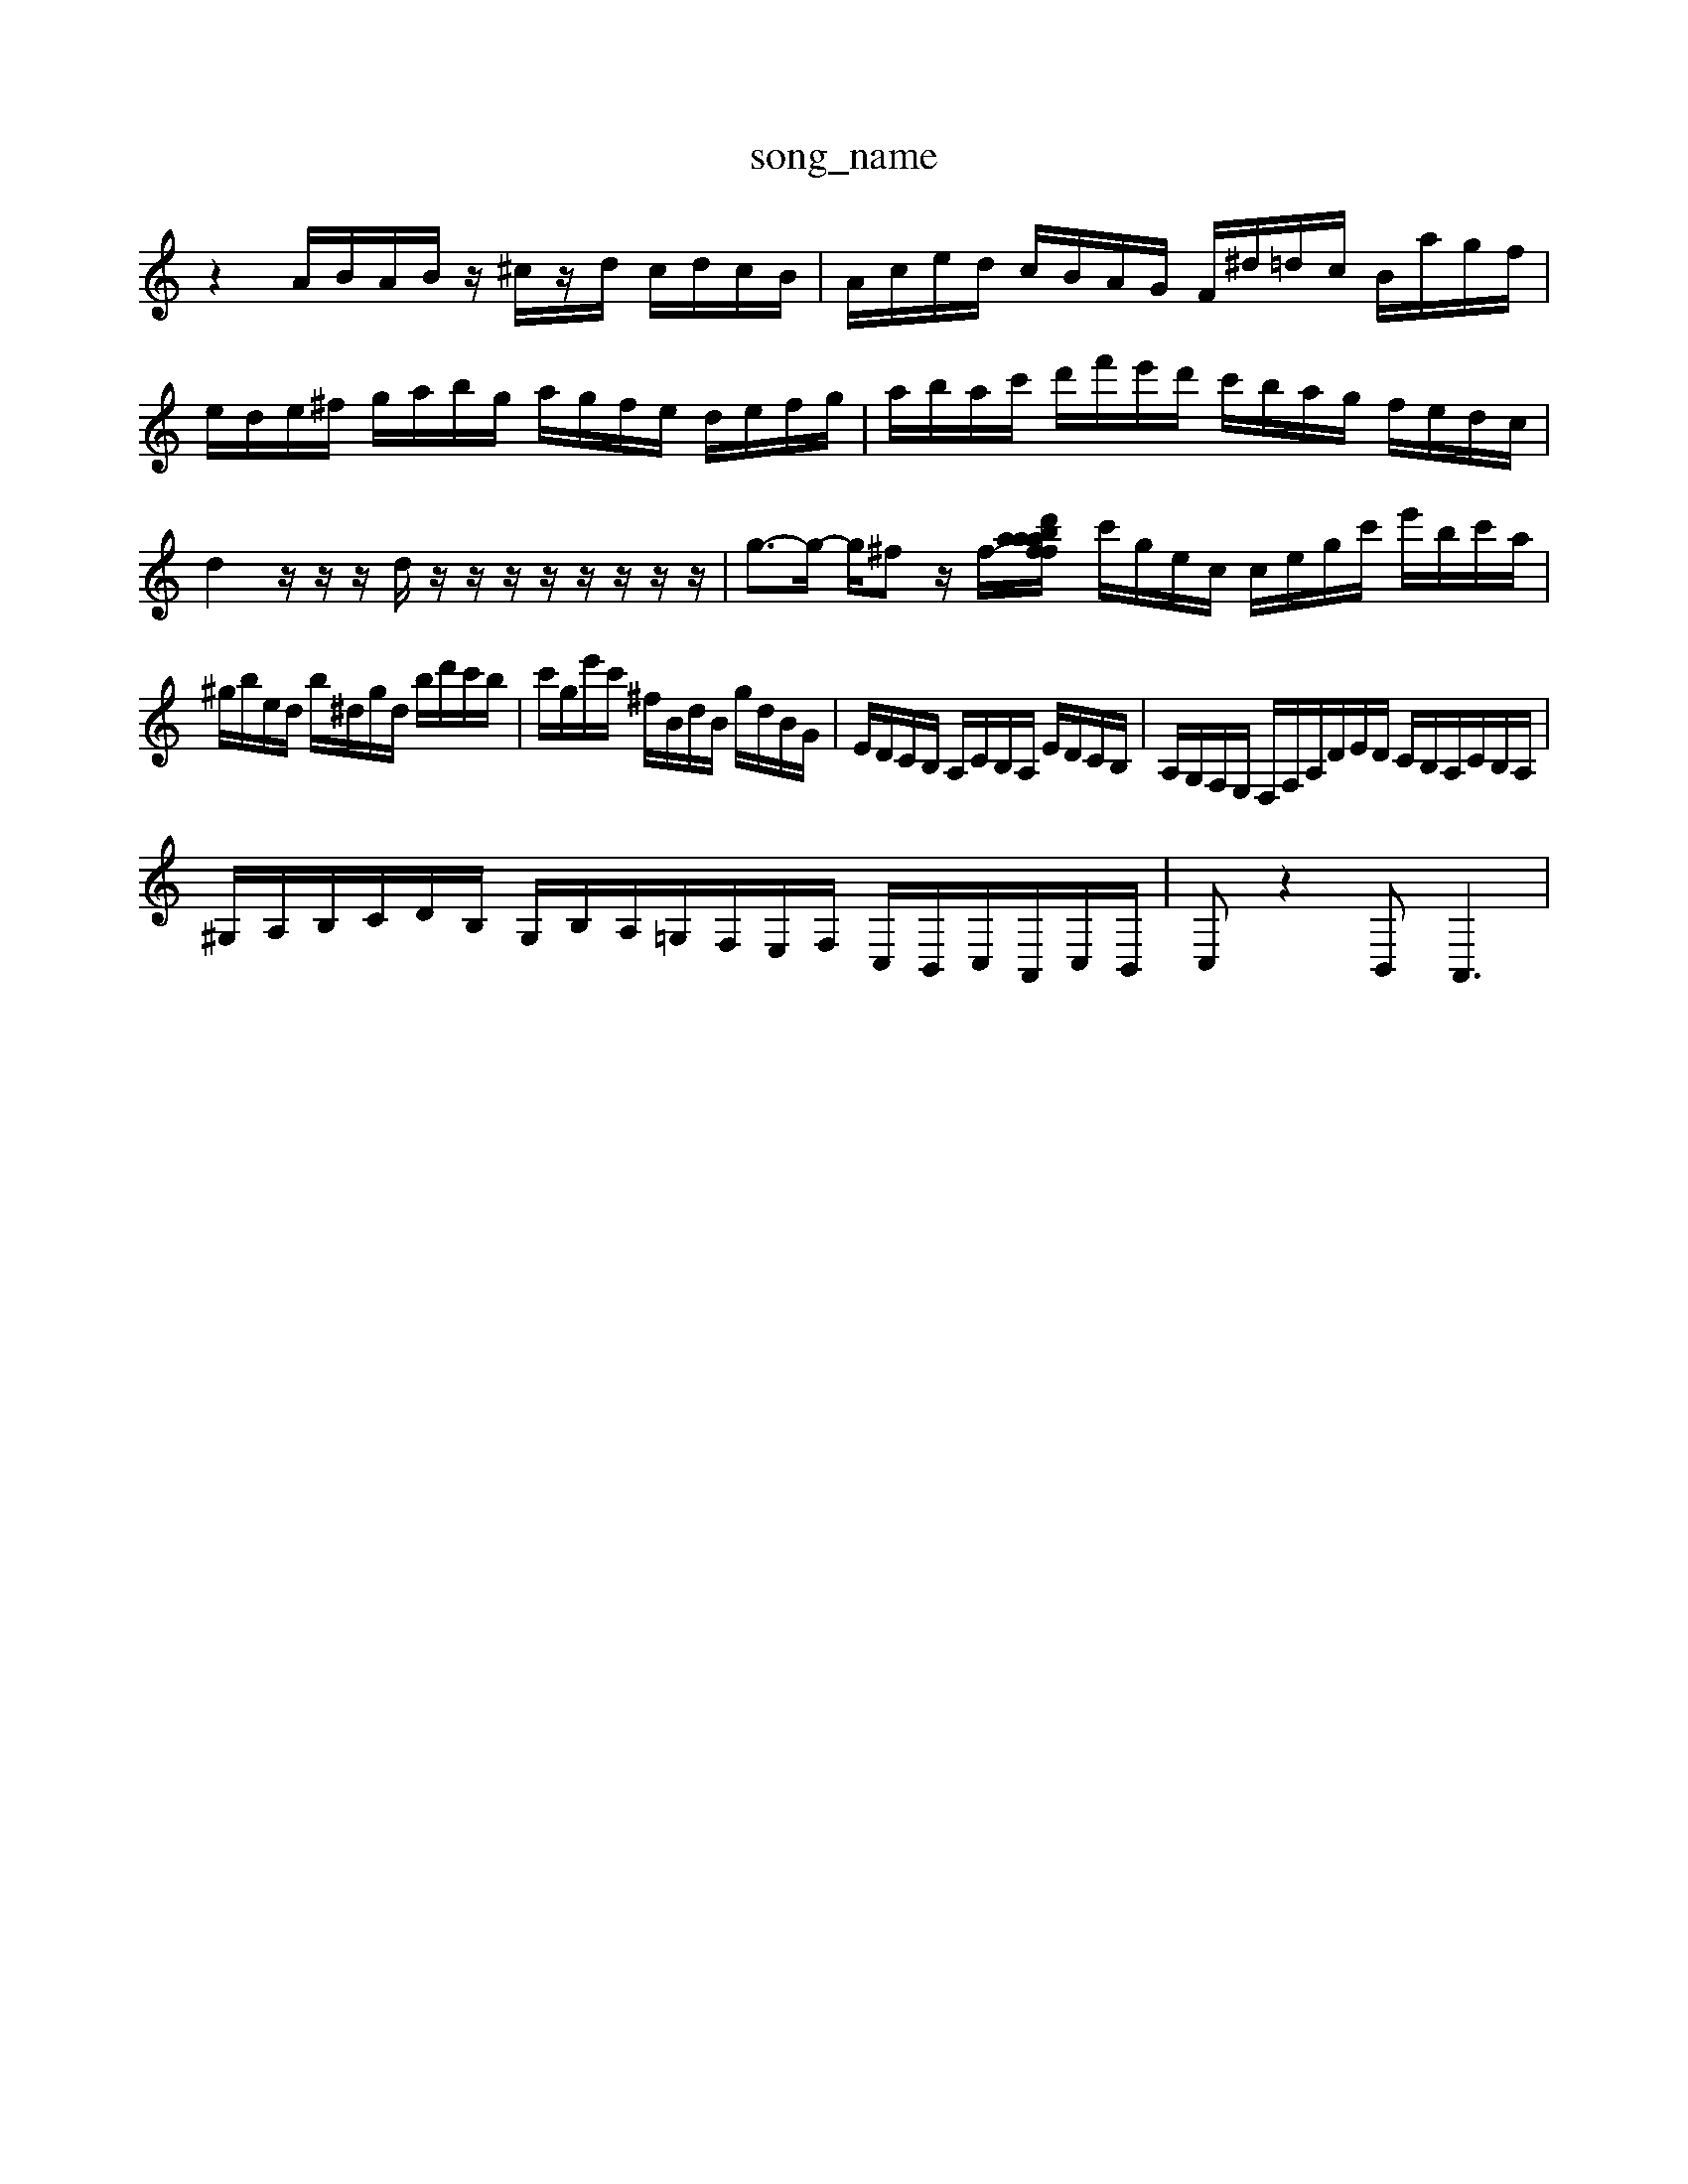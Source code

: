 X: 1
T:song_name
K:C % 0 sharps
V:1
%%clef treble
%%MIDI program 0
z2 A/2B/2A/2B/2 z/2^c/2z/2d/2 c/2d/2c/2B/2| \
A/2c/2e/2d/2 c/2B/2A/2G/2 F/2^d/2=d/2c/2 B/2a/2g/2f/2| \
e/2d/2e/2^f/2 g/2a/2b/2g/2 a/2g/2f/2e/2 d/2e/2f/2g/2| \
a/2b/2a/2c'/2 d'/2f'/2e'/2d'/2 c'/2b/2a/2g/2 f/2e/2d/2c/2| \
d2 z/2z/2z/2d/2 z/2z/2z/2z/2 z/2z/2z/2z/2| \
g3/2-g/2- g/2^fz/2 f/2-[af/2a/2b/2 a/2z/2d'/2f/2 e/2z/2a/2b/2| \
c'/2g/2e/2c/2 c/2e/2g/2c'/2 e'/2b/2c'/2a/2|
^g/2b/2e/2d/2 b/2^d/2g/2d/2 b/2d'/2c'/2b/2| \
c'/2g/2e'/2c'/2 ^f/2B/2d/2B/2 g/2d/2B/2G/2| \
E/2D/2C/2B,/2 A,/2C/2B,/2A,/2 E/2D/2C/2B,/2| \
A,/2G,/2F,/2E,/2 D,/2F,/2A,/2D/2E/2D/2 C/2B,/2A,/2C/2B,/2A,/2|
^G,/2A,/2B,/2C/2D/2B,/2 G,/2B,/2A,/2=G,/2F,/2E,/2F,/2 C,/2B,,/2C,/2A,,/2C,/2B,,/2| \
C,z2B,,2<A,,2|

X: 1
T: from /Users/maxime/Programming/PWS/Miniforge_install/M_BACH_NEW_MIDI_V3/training_data/var8.mid
M: 3/4
L: 1/8
Q:1/4=72
K:C % 0 sharps
V:1
%%MIDI program 6
z6 zG| \
c/2B/2c/2G/2 c/2C/2E/2G/2 c/2d/2e/2c/2 f/2e/2d/2e/2| \
^c/2^a/2=a/2g/2 f/2e/2f/2^A,,/2 C,/2G,,/2F,,/2E,,/2 D,,/2F,/2E,/2D,/2 G,,/2F,/2E,/2D,/2| \
C,,/2E,,/2D,,/2F,,/2 A,,2 G,,/2F,,/2E,,/2D,,/2|
C,,z3 z/2C/2B,/2A,/2 G,/2F,/2E,/2D,/2| \
C,,/2C,/2B,,/2A,,/2 G,,/2F,,/2E,,/2D,,/2 C,,/2B,/2A,/2G,/2 F,/2A,/2D,/2A,/2| \
B,,/2B,/2E,/2B,/2 E,/2B,/2E,/2B,/2 E,/2E,/2A,/2E,/2 C/2A,/2E,/2A,/2|
A,,/2E,/2A,/2E,/2 A,/2E,/2C/2B,/2 C/2A,/2B,/2C/2 D,/2E,/2D,/2C,/2| \
B,,/2C,/2B,,/2A,,/2 G,,/2F,,/2E,,/2D,,/2 C,,/2E,/2[d'F,,]/2[fA,,]/2 [eG,-]/2[gG,]/2[fF,-]/2[e-F,]/2 [e-G]/2[e-A]/2[e-B]/2[e-G]/2|
[e-^F]/2[e-^G]/2[e-^F]/2[eE]/2 d/2B/2G/2E/2 BE,]| \
[C-G,,][CF,,] [C-E,,][CD,,] [^G,-E,,][G,G,,,]| \
[C-A,,,][CC,,] [D,-B,,,][D,C,,]|
[A,-A,,,-]4| \
[A,-A,,,]| \
[^A-A][c-B] [c-A][c-^G] [cA-][cA-] [dA-][eA-]| \
[f-A]3/2z2z/2a gf| \
g2 gf ed| \
c2 A2 z2| \
z2 E2 A2|
G2 G2 A2| \
B2 c2 ^c2| \
d2 ^c2d/2c/2 B/2d/2G/2B/2 c/2G/2E/2C/2|

X: 1
T: from /Users/maxime/Programming/PWS/Miniforge_install/M_BACH_NEW_MIDI_V3/training_data/orgel5.mid
M: 3/8
L: 1/16
Q:1/4=80
K:C % 0 sharps
V:1
%%MIDI program 0
z/2A/2A/2z/2 G/2z/2F/2z/2 E/2-[eE-]/2[eE-]/2[cE-]/2 [AE-]/2[eE-]/2[AE-]/2[eE-]/2| \
[FE-]/2[eE-]/2[GE-]/2[dE-]/2 [AE-]/2[eE-]/2[BE-]/2[dE-]/2 [c-E]/2[c-E]/2[c-A] [cD-][dD-] [BD-][AD-]| \
[^GD-][AD-] [BD-][fD] [eG-C-]2 [fA-C-][eGC]|
[dF-B,-][^gF-B,-]/2[fFB,]/2 e-[e-C] [e-G][e-E]| \
[e-C]/2[e-D]/2[e-E]/2[e^G]/2 A/2[eG]/2[fA-] [eA-][dA-]/2[cA]/2 [B^G-][dG]| \
[cE]2 af dg af| \
g2 b/2a/2g/2f/2 e2 z2| \
[E,-C,-]2 [E,C,]2 z2 ^A,2| \
z2 C2 B,2 A,G,| \
A,2 [G,E,]2 [A,C,-]2 [E,-C,]2|
[E,A,,-]2 [^F,A,,-]2 [B,,A,,-]3/2[C,A,,-]/2 [D,A,,]2| \
[E,-A,,]2 [E,-G,,]2 [E,-A,,]2 [E,E,,-]3/2E,,/2- [E,-E,,-]2 [E,-E,,-]2 [E,A,,-]3/2A,,/2- [EA,,-][DA,,]| \
[G,C,-]2 [A,C,]2 [B,B,,-]2 [A,B,,]2| \
[G,G,,-]2 [B,G,,]4 G,2- [G,G,,]2|
C,-[D,C,-] [C,-G,,][C,E,,] F,,D,,| \
G,,2 C,,/2-[G,C,,-]/2[C,C,,-]/2[B,,C,,-]/2 [A,,C,,]2 A,,2 F,,2| \
[A,,G,,-]2 [B,,G,,]2 [C,F,,-][D,F,,]| \
[E,-E,,]2 [E,-B,,,]2 [E,-A,,]2 [E,-E,,]2 [E,F,,-]3/2F,,/2| \
E,,2 F,,4 G,,2-| \
G,,2-[G,G,,-] [G,-G,,-]3[G,-G,,]/2G,/2- [G,-C,]2| \
[G,C,-]3/2C,/2- [C,F,,-]2 [B,,F,,-]2 